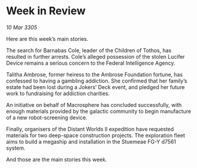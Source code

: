 * Week in Review

/10 Mar 3305/

Here are this week’s main stories. 

The search for Barnabas Cole, leader of the Children of Tothos, has resulted in further arrests. Cole’s alleged possession of the stolen Lucifer Device remains a serious concern to the Federal Intelligence Agency.  

Talitha Ambrose, former heiress to the Ambrose Foundation fortune, has confessed to having a gambling addiction. She confirmed that her family’s estate had been lost during a Jokers’ Deck event, and pledged her future work to fundraising for addiction charities. 

An initiative on behalf of Macrosphere has concluded successfully, with enough materials provided by the galactic community to begin manufacture of a new robot-screening device.  

Finally, organisers of the Distant Worlds II expedition have requested materials for two deep-space construction projects. The exploration fleet aims to build a megaship and installation in the Stuemeae FG-Y d7561 system. 

And those are the main stories this week.
